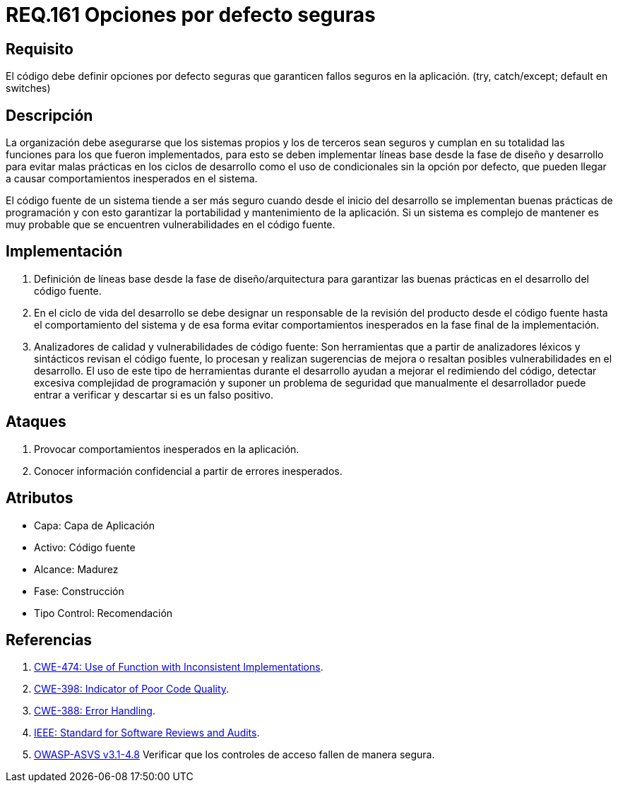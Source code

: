 :slug: rules/161/
:category: rules
:description: En el presente documento se detallan los requerimientos de seguridad relacionados al código fuente que compone a las aplicaciones de la compañía. En este requerimiento se establece la importancia de definir opciones por defecto seguras cuando se utilizan condicionales.
:keywords: Requerimiento, Seguridad, Código Fuente, Condicionales, Seguros, Default.
:rules: yes

= REQ.161 Opciones por defecto seguras

== Requisito

El código debe definir opciones por defecto seguras
que garanticen fallos seguros en la aplicación.
(+try+, +catch/except; default+ en +switches+)

== Descripción

La organización debe asegurarse que los sistemas propios y los de terceros
sean seguros y cumplan en su totalidad las funciones
para los que fueron implementados,
para esto se deben implementar líneas base
desde la fase de diseño y desarrollo
para evitar malas prácticas en los ciclos de desarrollo
como el uso de condicionales sin la opción por defecto,
que pueden llegar a causar comportamientos inesperados en el sistema.

El código fuente de un sistema tiende a ser más seguro
cuando desde el inicio del desarrollo
se implementan buenas prácticas de programación
y con esto garantizar la portabilidad y mantenimiento de la aplicación.
Si un sistema es complejo de mantener
es muy probable que se encuentren vulnerabilidades en el código fuente.

== Implementación

. Definición de líneas base desde la fase de diseño/arquitectura
para garantizar las buenas prácticas en el desarrollo del código fuente.

. En el ciclo de vida del desarrollo se debe designar
un responsable de la revisión del producto desde el código fuente
hasta el comportamiento del sistema
y de esa forma evitar comportamientos inesperados
en la fase final de la implementación.

. Analizadores de calidad y vulnerabilidades de código fuente:
Son herramientas que a partir de analizadores léxicos y sintácticos
revisan el código fuente, lo procesan y realizan sugerencias de mejora
o resaltan posibles vulnerabilidades en el desarrollo.
El uso de este tipo de herramientas durante el desarrollo
ayudan a mejorar el redimiendo del código,
detectar excesiva complejidad de programación
y suponer un problema de seguridad que manualmente el desarrollador
puede entrar a verificar y descartar si es un falso positivo.

== Ataques

. Provocar comportamientos inesperados en la aplicación.
. Conocer información confidencial a partir de errores inesperados.

== Atributos

* Capa: Capa de Aplicación
* Activo: Código fuente
* Alcance: Madurez
* Fase: Construcción
* Tipo Control: Recomendación

== Referencias

. [[r1]] link:https://cwe.mitre.org/data/definitions/474.html[+CWE-474+: Use of Function with Inconsistent Implementations].
. [[r2]] link:https://cwe.mitre.org/data/definitions/398.html[+CWE-398+: Indicator of Poor Code Quality].
. [[r3]] link:https://cwe.mitre.org/data/definitions/388.html[+CWE-388+: Error Handling].
. [[r4]] link:https://standards.ieee.org/findstds/standard/1028-2008.html[+IEEE+: Standard for Software Reviews and Audits].
. [[r5]] link:https://www.owasp.org/index.php/ASVS_V4_Access_Control[+OWASP-ASVS v3.1-4.8+]
Verificar que los controles de acceso fallen de manera segura.
